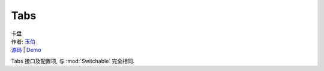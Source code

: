 ﻿.. module:: Tabs

Tabs
===================================================================

|  卡盘
|  作者: `玉伯 <lifesinger@gmail.com>`_
|  `源码 <https://github.com/kissyteam/kissy/tree/master/src/switchable/tabs/>`_ | `Demo <../../../demo/switchable/index.html>`_


Tabs 接口及配置项, 与 :mod:`Switchable` 完全相同.

